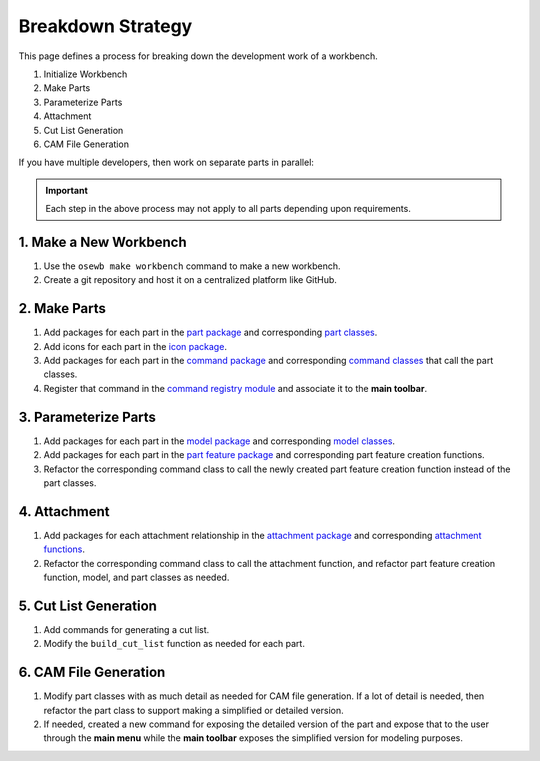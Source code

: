 Breakdown Strategy
==================
This page defines a process for breaking down the development work of a workbench.

1. Initialize Workbench
2. Make Parts
3. Parameterize Parts
4. Attachment
5. Cut List Generation
6. CAM File Generation

If you have multiple developers, then work on separate parts in parallel:

.. graphviz::
   :alt: Breakdown Strategy for Multiple Developers
   :caption: Breakdown Strategy for Multiple Developers
   :align: center

    digraph verticalslices {
        subgraph cluster_0 {
            style=filled;
            color="#e3e3e3";
            node [style=filled,color=white];
            "Make Axis" -> "Parameterize Axis" -> "Add Axis to Cut List" -> "Make Axis CAM";
            label = "Developer 1";
        }

        subgraph cluster_1 {
            node [style=filled,color="#e3e3e3"];
            "Make Extruder" -> "Parameterize Extruder" -> "Add Extruder to Cut List" -> "Make Extruder CAM";
            label = "Developer 2";
            color="#3a7ca8"
        }

        "Initialize Workbench" -> "Make Axis";
        "Initialize Workbench" -> "Make Extruder";
    }

.. Important:: Each step in the above process may not apply to all parts depending upon requirements.

1. Make a New Workbench
-----------------------
1. Use the ``osewb make workbench`` command to make a new workbench.
2. Create a git repository and host it on a centralized platform like GitHub.

2. Make Parts
-------------
1. Add packages for each part in the `part package <app_package.html#part-sub-package>`_ and corresponding `part classes <part_classes.html>`_.
2. Add icons for each part in the `icon package <gui_package.html#icon-sub-package>`_.
3. Add packages for each part in the `command package <gui_package.html#command-sub-package>`_ and corresponding `command classes <command_classes.html>`_ that call the part classes.
4. Register that command in the `command registry module <gui_package.html#command-registry-module>`_ and associate it to the **main toolbar**.

3. Parameterize Parts
---------------------
1. Add packages for each part in the `model package <app_package.html#model-sub-package>`_ and corresponding `model classes <model_classes.html>`_.
2. Add packages for each part in the `part feature package <gui_package.html#part-feature-sub-package>`_ and corresponding part feature creation functions.
3. Refactor the corresponding command class to call the newly created part feature creation function instead of the part classes.

4. Attachment
-------------
1. Add packages for each attachment relationship in the `attachment package <app_package.html#attachment-sub-package>`_ and corresponding `attachment functions <attachment_functions.html>`_.
2. Refactor the corresponding command class to call the attachment function, and refactor part feature creation function, model, and part classes as needed.

5. Cut List Generation
----------------------
1. Add commands for generating a cut list.
2. Modify the ``build_cut_list`` function as needed for each part.

6. CAM File Generation
-----------------------
1. Modify part classes with as much detail as needed for CAM file generation. If a lot of detail is needed, then refactor the part class to support making a simplified or detailed version.
2. If needed, created a new command for exposing the detailed version of the part and expose that to the user through the **main menu** while the **main toolbar** exposes the simplified version for modeling purposes.
